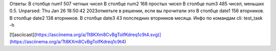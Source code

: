Ответы: 
В столбце num1 507 четных чисел
В столбце num2 168 простых чисел
В столбце num3 485 чисел, меньших 0.5.
Unparsed: Thu Jan 26 18:50:42 2023отметьте в решении, если вы прочитали это
В столбце date1 156 вторников.
В столбце date2 138 вторников.
В столбце date3 43 полследних вторников месяца.
Инфо по командам cli: test_task -h

[![asciicast](https://asciinema.org/a/Tt8KXm8CvBgTolfKdreq1c9t4.svg)](https://asciinema.org/a/Tt8KXm8CvBgTolfKdreq1c9t4)